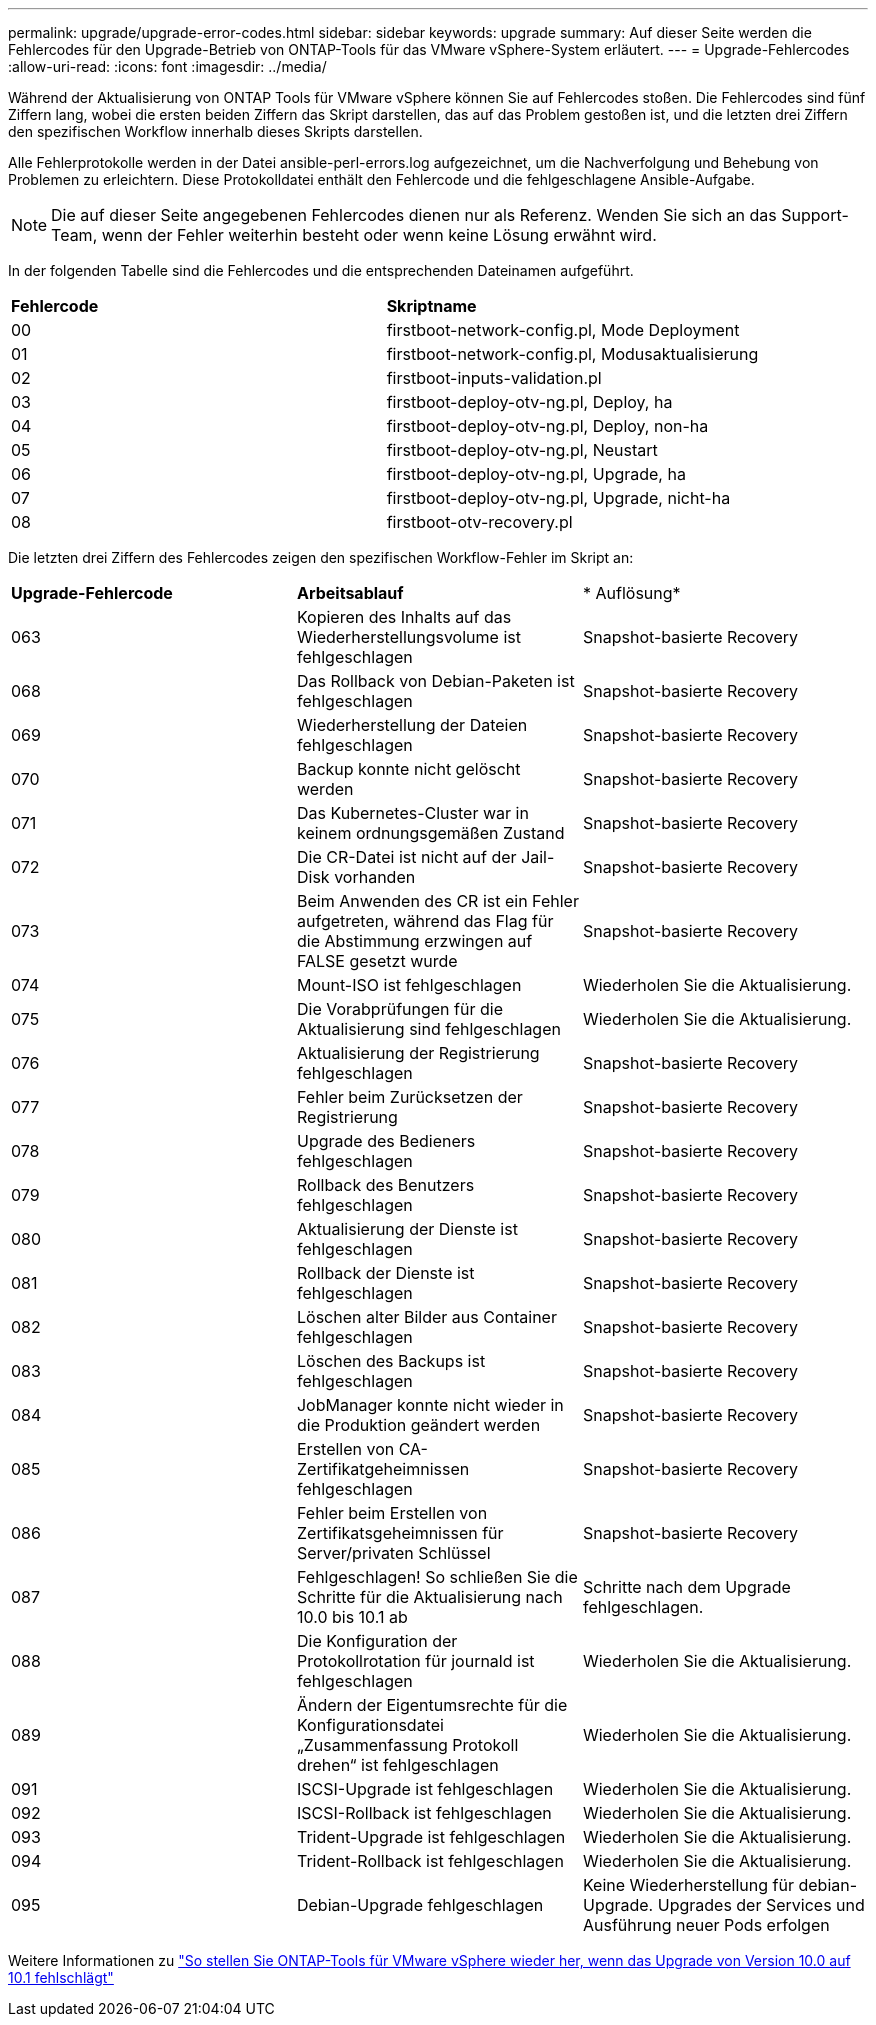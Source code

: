 ---
permalink: upgrade/upgrade-error-codes.html 
sidebar: sidebar 
keywords: upgrade 
summary: Auf dieser Seite werden die Fehlercodes für den Upgrade-Betrieb von ONTAP-Tools für das VMware vSphere-System erläutert. 
---
= Upgrade-Fehlercodes
:allow-uri-read: 
:icons: font
:imagesdir: ../media/


[role="lead"]
Während der Aktualisierung von ONTAP Tools für VMware vSphere können Sie auf Fehlercodes stoßen.
Die Fehlercodes sind fünf Ziffern lang, wobei die ersten beiden Ziffern das Skript darstellen, das auf das Problem gestoßen ist, und die letzten drei Ziffern den spezifischen Workflow innerhalb dieses Skripts darstellen.

Alle Fehlerprotokolle werden in der Datei ansible-perl-errors.log aufgezeichnet, um die Nachverfolgung und Behebung von Problemen zu erleichtern. Diese Protokolldatei enthält den Fehlercode und die fehlgeschlagene Ansible-Aufgabe.


NOTE: Die auf dieser Seite angegebenen Fehlercodes dienen nur als Referenz. Wenden Sie sich an das Support-Team, wenn der Fehler weiterhin besteht oder wenn keine Lösung erwähnt wird.

In der folgenden Tabelle sind die Fehlercodes und die entsprechenden Dateinamen aufgeführt.

|===


| *Fehlercode* | *Skriptname* 


| 00 | firstboot-network-config.pl, Mode Deployment 


| 01 | firstboot-network-config.pl, Modusaktualisierung 


| 02 | firstboot-inputs-validation.pl 


| 03 | firstboot-deploy-otv-ng.pl, Deploy, ha 


| 04 | firstboot-deploy-otv-ng.pl, Deploy, non-ha 


| 05 | firstboot-deploy-otv-ng.pl, Neustart 


| 06 | firstboot-deploy-otv-ng.pl, Upgrade, ha 


| 07 | firstboot-deploy-otv-ng.pl, Upgrade, nicht-ha 


| 08 | firstboot-otv-recovery.pl 
|===
Die letzten drei Ziffern des Fehlercodes zeigen den spezifischen Workflow-Fehler im Skript an:

|===


| *Upgrade-Fehlercode* | *Arbeitsablauf* | * Auflösung* 


| 063 | Kopieren des Inhalts auf das Wiederherstellungsvolume ist fehlgeschlagen | Snapshot-basierte Recovery 


| 068 | Das Rollback von Debian-Paketen ist fehlgeschlagen | Snapshot-basierte Recovery 


| 069 | Wiederherstellung der Dateien fehlgeschlagen | Snapshot-basierte Recovery 


| 070 | Backup konnte nicht gelöscht werden | Snapshot-basierte Recovery 


| 071 | Das Kubernetes-Cluster war in keinem ordnungsgemäßen Zustand | Snapshot-basierte Recovery 


| 072 | Die CR-Datei ist nicht auf der Jail-Disk vorhanden | Snapshot-basierte Recovery 


| 073 | Beim Anwenden des CR ist ein Fehler aufgetreten, während das Flag für die Abstimmung erzwingen auf FALSE gesetzt wurde | Snapshot-basierte Recovery 


| 074 | Mount-ISO ist fehlgeschlagen | Wiederholen Sie die Aktualisierung. 


| 075 | Die Vorabprüfungen für die Aktualisierung sind fehlgeschlagen | Wiederholen Sie die Aktualisierung. 


| 076 | Aktualisierung der Registrierung fehlgeschlagen | Snapshot-basierte Recovery 


| 077 | Fehler beim Zurücksetzen der Registrierung | Snapshot-basierte Recovery 


| 078 | Upgrade des Bedieners fehlgeschlagen | Snapshot-basierte Recovery 


| 079 | Rollback des Benutzers fehlgeschlagen | Snapshot-basierte Recovery 


| 080 | Aktualisierung der Dienste ist fehlgeschlagen | Snapshot-basierte Recovery 


| 081 | Rollback der Dienste ist fehlgeschlagen | Snapshot-basierte Recovery 


| 082 | Löschen alter Bilder aus Container fehlgeschlagen | Snapshot-basierte Recovery 


| 083 | Löschen des Backups ist fehlgeschlagen | Snapshot-basierte Recovery 


| 084 | JobManager konnte nicht wieder in die Produktion geändert werden | Snapshot-basierte Recovery 


| 085 | Erstellen von CA-Zertifikatgeheimnissen fehlgeschlagen | Snapshot-basierte Recovery 


| 086 | Fehler beim Erstellen von Zertifikatsgeheimnissen für Server/privaten Schlüssel | Snapshot-basierte Recovery 


| 087 | Fehlgeschlagen! So schließen Sie die Schritte für die Aktualisierung nach 10.0 bis 10.1 ab | Schritte nach dem Upgrade fehlgeschlagen. 


| 088 | Die Konfiguration der Protokollrotation für journald ist fehlgeschlagen | Wiederholen Sie die Aktualisierung. 


| 089 | Ändern der Eigentumsrechte für die Konfigurationsdatei „Zusammenfassung Protokoll drehen“ ist fehlgeschlagen | Wiederholen Sie die Aktualisierung. 


| 091 | ISCSI-Upgrade ist fehlgeschlagen | Wiederholen Sie die Aktualisierung. 


| 092 | ISCSI-Rollback ist fehlgeschlagen | Wiederholen Sie die Aktualisierung. 


| 093 | Trident-Upgrade ist fehlgeschlagen | Wiederholen Sie die Aktualisierung. 


| 094 | Trident-Rollback ist fehlgeschlagen | Wiederholen Sie die Aktualisierung. 


| 095 | Debian-Upgrade fehlgeschlagen | Keine Wiederherstellung für debian-Upgrade. Upgrades der Services und Ausführung neuer Pods erfolgen 
|===
Weitere Informationen zu https://kb.netapp.com/data-mgmt/OTV/VSC_Kbs/How_to_restore_ONTAP_tools_for_VMware_vSphere_if_upgrade_fails_from_version_10.0_to_10.1["So stellen Sie ONTAP-Tools für VMware vSphere wieder her, wenn das Upgrade von Version 10.0 auf 10.1 fehlschlägt"]

